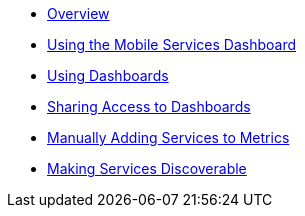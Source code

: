 * xref:index.adoc[Overview]
* xref:using-mobile-services-dashboard.adoc[Using the Mobile Services Dashboard]
* xref:using-dashboards.adoc[Using Dashboards]
* xref:giving-an-openshift-user-access-to-metrics.adoc[Sharing Access to Dashboards]
* xref:manually-adding-services-to-metrics.adoc[Manually Adding Services to Metrics]
* xref:making-mobile-services-discoverable-by-metrics.adoc[Making Services Discoverable]
